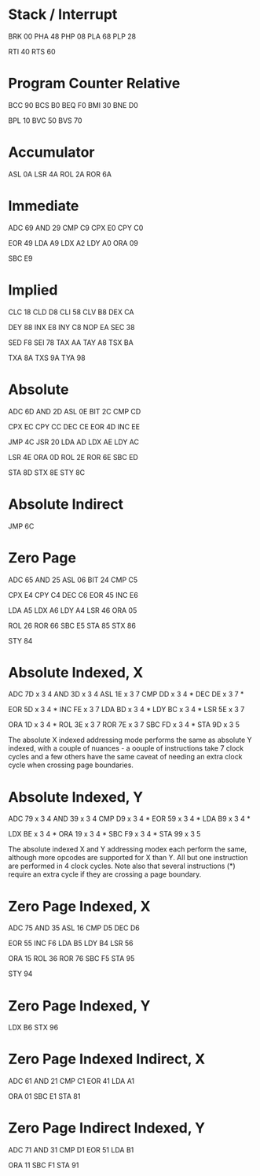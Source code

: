 * Stack / Interrupt
BRK 00
PHA 48
PHP 08
PLA 68
PLP 28

RTI 40
RTS 60

* Program Counter Relative
BCC 90
BCS B0
BEQ F0
BMI 30
BNE D0

BPL 10
BVC 50
BVS 70

* Accumulator
ASL 0A
LSR 4A
ROL 2A
ROR 6A
* Immediate
ADC 69
AND 29
CMP C9
CPX E0
CPY C0

EOR 49
LDA A9
LDX A2
LDY A0
ORA 09

SBC E9

* Implied
  CLC 18
CLD D8
CLI 58
CLV B8
DEX CA

DEY 88
INX E8
INY C8
NOP EA
SEC 38

SED F8
SEI 78
TAX AA
TAY A8
TSX BA

TXA 8A
TXS 9A
TYA 98

* Absolute
ADC 6D
AND 2D
ASL 0E
BIT 2C
CMP CD

CPX EC
CPY CC
DEC CE
EOR 4D
INC EE

JMP 4C
JSR 20
LDA AD
LDX AE
LDY AC

LSR 4E
ORA 0D
ROL 2E
ROR 6E
SBC ED

STA 8D
STX 8E
STY 8C

* Absolute Indirect
JMP 6C
* Zero Page
ADC 65
AND 25
ASL 06
BIT 24
CMP C5

CPX E4
CPY C4
DEC C6
EOR 45
INC E6

LDA A5
LDX A6
LDY A4
LSR 46
ORA 05

ROL 26
ROR 66
SBC E5
STA 85
STX 86

STY 84

* Absolute Indexed, X
ADC 7D x 3 4
AND 3D x 3 4
ASL 1E x 3 7
CMP DD x 3 4 *
DEC DE x 3 7 *

EOR 5D x 3 4 *
INC FE x 3 7
LDA BD x 3 4 *
LDY BC x 3 4 *
LSR 5E x 3 7

ORA 1D x 3 4 *
ROL 3E x 3 7
ROR 7E x 3 7
SBC FD x 3 4 *
STA 9D x 3 5

The absolute X indexed addressing mode performs the same as absolute Y indexed,
with a couple of nuances - a oouple of instructions take 7 clock cycles and a
few others have the same caveat of needing an extra clock cycle when crossing
page boundaries.

* Absolute Indexed, Y
ADC 79 x 3 4
AND 39 x 3 4
CMP D9 x 3 4 *
EOR 59 x 3 4 *
LDA B9 x 3 4 *

LDX BE x 3 4 *
ORA 19 x 3 4 *
SBC F9 x 3 4 *
STA 99 x 3 5

The absolute indexed X and Y addressing modex each perform the same, although
more opcodes are supported for X than Y.  All but one instruction are performed
in 4 clock cycles.  Note also that several instructions (*) require an extra
cycle if they are crossing a page boundary.

* Zero Page Indexed, X
ADC 75
AND 35
ASL 16
CMP D5
DEC D6

EOR 55
INC F6
LDA B5
LDY B4
LSR 56

ORA 15
ROL 36
ROR 76
SBC F5
STA 95

STY 94

* Zero Page Indexed, Y
LDX B6
STX 96

* Zero Page Indexed Indirect, X
ADC 61
AND 21
CMP C1
EOR 41
LDA A1

ORA 01
SBC E1
STA 81

* Zero Page Indirect Indexed, Y
ADC 71
AND 31
CMP D1
EOR 51
LDA B1

ORA 11
SBC F1
STA 91
